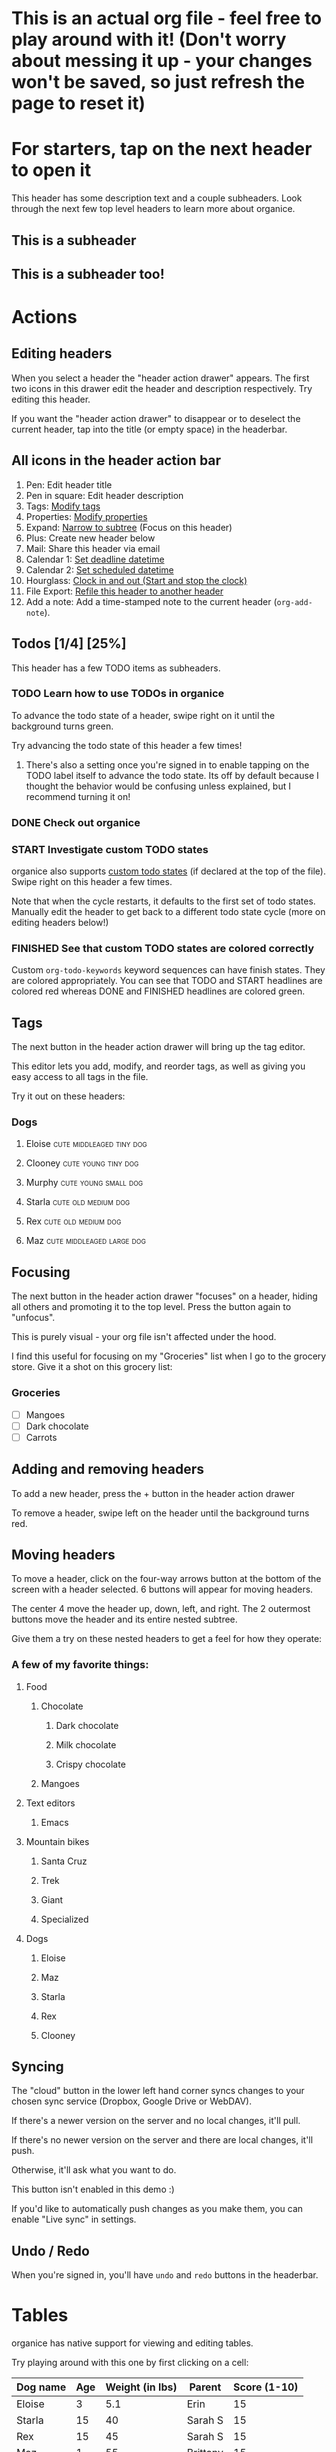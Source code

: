 #+TODO: TODO | DONE
#+TODO: START INPROGRESS STALLED | FINISHED

* This is an actual org file - feel free to play around with it! (Don't worry about messing it up - your changes won't be saved, so just refresh the page to reset it)
* For starters, tap on the next header to open it
This header has some description text and a couple subheaders. Look through the next few top level headers to learn more about organice.
** This is a subheader
** This is a subheader too!
* Actions
** Editing headers
When you select a header the "header action drawer" appears. The first two icons in this drawer edit the header and description respectively. Try editing this header.

If you want the "header action drawer" to disappear or to deselect the current header, tap into the title (or empty space) in the headerbar.

** All icons in the header action bar

1. Pen: Edit header title
2. Pen in square: Edit header description
3. Tags: [[https://orgmode.org/manual/Tags.html][Modify tags]]
4. Properties: [[https://orgmode.org/manual/Properties-and-columns.html][Modify properties]]
5. Expand: [[https://orgmode.org/manual/Structure-editing.html][Narrow to subtree]] (Focus on this header)
6. Plus: Create new header below
7. Mail: Share this header via email
8. Calendar 1: [[https://orgmode.org/manual/Deadlines-and-scheduling.html][Set deadline datetime]]
9. Calendar 2: [[https://orgmode.org/manual/Deadlines-and-scheduling.html][Set scheduled datetime]]
10. Hourglass: [[https://orgmode.org/manual/Clocking-commands.html][Clock in and out (Start and stop the clock)]]
11. File Export: [[https://orgmode.org/manual/Refile-and-copy.html][Refile this header to another header]]
12. Add a note: Add a time-stamped note to the current header (=org-add-note=).

** Todos [1/4] [25%]
This header has a few TODO items as subheaders.
*** TODO Learn how to use TODOs in organice
To advance the todo state of a header, swipe right on it until the background turns green.

Try advancing the todo state of this header a few times!
**** There's also a setting once you're signed in to enable tapping on the TODO label itself to advance the todo state. Its off by default because I thought the behavior would be confusing unless explained, but I recommend turning it on!
*** DONE Check out organice
*** START Investigate custom TODO states
organice also supports [[http://orgmode.org/manual/Workflow-states.html#Workflow-states][custom todo states]] (if declared at the top of the file). Swipe right on this header a few times.

Note that when the cycle restarts, it defaults to the first set of todo states. Manually edit the header to get back to a different todo state cycle (more on editing headers below!)
*** FINISHED See that custom TODO states are colored correctly
Custom =org-todo-keywords= keyword sequences can have finish states. They are colored appropriately. You can see that TODO and START headlines are colored red whereas DONE and FINISHED headlines are colored green.
** Tags
The next button in the header action drawer will bring up the tag editor.

This editor lets you add, modify, and reorder tags, as well as giving you easy access to all tags in the file.

Try it out on these headers:
*** Dogs
**** Eloise                                        :cute:middleaged:tiny:dog:
**** Clooney                                            :cute:young:tiny:dog:
**** Murphy                                            :cute:young:small:dog:
**** Starla                                             :cute:old:medium:dog:
**** Rex                                                :cute:old:medium:dog:
**** Maz                                          :cute:middleaged:large:dog:
** Focusing
The next button in the header action drawer "focuses" on a header, hiding all others and promoting it to the top level. Press the button again to "unfocus".

This is purely visual - your org file isn't affected under the hood.

I find this useful for focusing on my "Groceries" list when I go to the grocery store. Give it a shot on this grocery list:
*** Groceries
- [ ] Mangoes
- [ ] Dark chocolate
- [ ] Carrots
** Adding and removing headers
To add a new header, press the + button in the header action drawer

To remove a header, swipe left on the header until the background turns red.
** Moving headers
To move a header, click on the four-way arrows button at the bottom of the screen with a header selected. 6 buttons will appear for moving headers.

The center 4 move the header up, down, left, and right. The 2 outermost buttons move the header and its entire nested subtree.

Give them a try on these nested headers to get a feel for how they operate:
*** A few of my favorite things:
**** Food
***** Chocolate
****** Dark chocolate
****** Milk chocolate
****** Crispy chocolate
***** Mangoes
**** Text editors
***** Emacs
**** Mountain bikes
***** Santa Cruz
***** Trek
***** Giant
***** Specialized
**** Dogs
***** Eloise
***** Maz
***** Starla
***** Rex
***** Clooney
** Syncing
The "cloud" button in the lower left hand corner syncs changes to your
chosen sync service (Dropbox, Google Drive or WebDAV).

If there's a newer version on the server and no local changes, it'll pull.

If there's no newer version on the server and there are local changes, it'll push.

Otherwise, it'll ask what you want to do.

This button isn't enabled in this demo :)

If you'd like to automatically push changes as you make them, you can enable "Live sync" in settings.
** Undo / Redo
   When you're signed in, you'll have =undo= and =redo= buttons in the
   headerbar.
* Tables
organice has native support for viewing and editing tables.

Try playing around with this one by first clicking on a cell:

| Dog name | Age | Weight (in lbs) | Parent   | Score (1-10) |
|----------+-----+-----------------+----------+--------------|
| Eloise   |   3 |             5.1 | Erin     |           15 |
|----------+-----+-----------------+----------+--------------|
| Starla   |  15 |              40 | Sarah S  |           15 |
|----------+-----+-----------------+----------+--------------|
| Rex      |  15 |              45 | Sarah S  |           15 |
|----------+-----+-----------------+----------+--------------|
| Maz      |   1 |              55 | Brittany |           15 |
|----------+-----+-----------------+----------+--------------|
| Clooney  | 0.1 |             4.8 | Sarah R  |           15 |
|----------+-----+-----------------+----------+--------------|
| Murphy   | 0.5 |              25 | Jordan   |           15 |

** New action drawer items
When a table cell is selected, a table-specific action drawer appears.

The leftmost icon allows you to edit a cell.

On the right side, the top two icons let you add and remove rows. The
bottom two icons let you add and remove columns.

** Moving rows and columns
When a table cell is selected, the four-way arrow button at the bottom
of the screen changes to manipulate tables.

Press up and down to move rows, and left and right to move columns.
* Lists and checkboxes
organice has native support for displaying plain lists and checkboxes

Plain:

- plain list item 1
- plain list item 2
  - sub item 1
- plain list item 3

Ordered:

1. Item 1
2. Item 2
20. [@20] Item 20
21. Item 21

Checkboxes:

- [-] 1 [1/2]
  - [ ] 1.1 [0%]
    - [ ] 1.1.1
  - [X] 1. 2
- [X] 2

Currently, plain lists are mostly display only (except that you can check/uncheck checkboxes). If native support for manipulating plain lists is important to you, please let me know by upvoting [[https://github.com/200ok-ch/organice/issues/26][the issue]] on Github
* Timestamps
organice has native support for displaying and editing [[https://orgmode.org/manual/Timestamps.html#Timestamps][timestamps]].

Try tapping on the timestamps below to get a feel for the editor:

<2018-09-17 Sun>

[2018-09-17 Sun]

[2018-09-17 Sun +1d]

[2018-09-17 Sun 10:00-11:30]

<2018-09-17 Sun>--<2018-09-25 Tue>
* Automatic/Implicit links

organice recognizes various types of hyperlinks automatically which Emacs Org mode would not necessarily do. That makes sense, because mobile devices, or browsers, enable a different feature set.

For example, when you read this in organice, then the text https://organice.200ok.ch will implicitly be rendered as a clickable link (as it would be in Emacs Org mode). The same also works for other web links like www.200ok.ch, email addresses like info@200ok.ch, and different kinds of phone numbers. For these, Emacs Org mode doesn't create an explicit link, but organice can and does.

International/US phone numbers:

  - 123-456-7890
  - (123) 456-7890
  - 123 456 7890
  - 123.456.7890
  - +91 (123) 456-7890

Swiss phone numbers:

 - 0783268674
 - 078 326 86 74
 - 041783268675
 - 0041783268674
 - +41783268676
 - +41783268677

* Property lists
organice has native support for viewing and editing [[https://orgmode.org/guide/Properties.html][property lists]]. To bring up an editor, expand the ~PROPERTIES~ drawer below and tap on any of the properties.
** Example
:PROPERTIES:
:callsign: Maverick
:eyewear: Aviators
:launch-date: [1986-05-16 Fri]
:END:
* Planning
organice has native support for adding and editing DEADLINE and SCHEDULED items. It also supports [[https://orgmode.org/manual/Repeated-tasks.html][repeaters]] and [[https://orgmode.org/manual/Deadlines-and-scheduling.html#Deadlines-and-scheduling][delays]]. Check out these examples:

=DEADLINE= means that the task - most likely a TODO item, though not necessarily—is supposed to be finished on that date.

=SCHEDULED= means that you are planning to start working on that task on the given date.

Scheduling an item should not be understood in the same way that we understand scheduling a meeting. Setting a date for a meeting is just a simple appointment, you can mark this entry with a simple plain timestamp, to get this item shown on the date where it applies.

** An item with a deadline
   DEADLINE: <2018-10-03 Wed>

Deadlines and scheduled items produce entries in the agenda when they are over-due, so it is important to be able to mark such an entry as done once you have done so. When you mark a ‘DEADLINE’ or a ‘SCHEDULED’ with the TODO keyword ‘DONE’, it no longer produces entries in the agenda.
** An item that is scheduled
   SCHEDULED: <2018-10-18 Thu>
** Doctors appointment <2020-10-07 Wed>

For simple appointments, it is enough to mark the entry with a simple plain timestamp. This will still show up in the agenda.

** An item with both
   DEADLINE: <2018-10-05 Fri> SCHEDULED: <2018-10-04 Thu>
** TODO An item with a repeater - try swiping right to advance to the DONE state
   DEADLINE: <2019-01-10 Thu +1w>
   :PROPERTIES:
   :LAST_REPEAT: [2019-01-03 Thu 15:35]
   :END:

   - State "DONE"       from "TODO"       [2019-01-03 Thu 15:35]

The =+1w= is a repeater; the intended interpretation is that the task has a deadline on '2019-01-10' and repeats itself every (one) week starting from that time. You can use yearly, monthly, weekly, daily and hourly repeat cookies by using the 'y', 'w', 'm', 'd' and 'h' letters.

With the =+1w= cookie, the date shift is always exactly one week. So if you completed the TODO for three months, marking this entry DONE still keeps it as an overdue deadline. Depending on the task, this may not be the best way to handle it. For example, if you forgot to call your father for 3 weeks, it does not make sense to call him 3 times in a single day to make up for it. Finally, there are tasks, like changing batteries, which should always repeat a certain time after the last time you did it. For these tasks, Org mode has special repeaters =++= and =.+=. For example:

*** TODO Call kitchen trash
    DEADLINE: <2019-02-11 Mon ++1w>
    Marking this DONE shifts the date by at least one week, but also by as many weeks as it takes to get this date into the future. However, it stays on a Sunday, even if you called and marked it done on Saturday.

*** TODO Check the batteries in the smoke detectors
    DEADLINE: <2019-11-01 Fri .+1m>
    Marking this DONE shifts the date to one month after today.
** TODO An item with deadline and different lead time
   DEADLINE: <2020-10-07 Wed>

On the deadline date, the task is listed in the agenda. In addition, the agenda for today carries a warning about the approaching or missed deadline, starting a defined time period before the due date (see settings "Default DEADLINE warning period"), and continuing until the entry is marked as done.

You can specify a different lead time for warnings for a specific deadlines using the following syntax. Here is an example with a warning period of 5 days 'DEADLINE: <2004-02-29 Sun -5d>'.

In case the task contains a repeater, the delay is considered to affect all occurrences; if you want the delay to only affect the first scheduled occurrence of the task, use '--5d' instead.

* Capture
organice supports something like [[https://orgmode.org/manual/Capture.html][Org capture]] in the form of customizable, quickly accessible buttons for creating new headers.

Click the button in the bottom right corner of the screen to see some examples. The first button, the lemon, will create a new entry in the "Groceries" list below this. The second button adds an entry to a more deeply nested header.

Once signed in, you can set up capture templates that specify header paths (and various other configurations). If the list is empty, the content will be inserted at the end of the file, or the beginning if the prepend option is selected. These capture templates will sync between your devices if you enable settings sync.
** Groceries
** Deeply
*** Nested
**** Headers
***** Work
****** Too!

* Search / Task List

Below, there is a button to open up a generic search and a task list.

Tap a header in the view to jump to it.

Using the filter input, you can search for headlines. Specifically, you can search for headline text, TODO keywords, tags, and [[https://orgmode.org/guide/Properties.html][orgmode properties]]. It also supports alternatives, and you can exclude headlines by negating a filter.

** Differences Search and Task List

- In the task list, you can tap on the date to switch to a more readable relative date format.
- The task list shows only tasks - i.e. headlines with a TODO keyword are displayed.
  - The tasks will be sorted by state and then date.

** Examples for the search syntax

You can simply search for

=TODO check out organice|orgmode=

to filter for tasks containing these words. The pipe symbol (|) is a logical /OR/. The filter is a smart-case search:

- Lower-case words mean that the filter ignores the case.
- If a word contains upper-case letters, the filter is case-sensitive.

The following example searches for headlines containing *START* or *FINISHED* keywords and the string "states are". You can also use single-quotes.

=START|FINISHED "states are"=

The next example excludes *DONE* headlines but requires the tag *fun*.

=-DONE  :fun=

You can exclude text strings, tags, and properties as well by prepending the minus sign (-).

You can search for headlines with defined properties:

=TODO :blocked_by:  :assignee:nobody|none=

This filters headlines having a property *blocked_by* (with any value) and a property *assignee* with a value containing =nobody= or =none=.

You can also negate filters by prefixing them with =-=. For example, if you want to search for all headers that are not DONE:

=-DONE=

You can also search time ranges on headers with planning items (SCHEDULED and DEADLINE), plain active timestamps or clocked work time.

The time related filters are:

- =scheduled= (shorthand =sched=)
- =deadline= (shorthand =dead=)
- =clock=
- =date=

=date= is a shorthand to search for planning items (SCHEDULED and DEADLINE) and plain active timestamps at the same time.

These time related filters work on time ranges indicated by =START..END= where =START= and =END= support the following units:

- =h=: Hours
- =d=: Days
- =w=: Weeks
- =m=: Months
- =y=: Years

=START= and =END= can both be omitted to search for an infinite timespan into the past or future. Both can be used with digits to quantify the amount (i.e. =2w= for two weeks). For both, the digit can be omitted to refer to the calendar unit instead of a time duration (i.e. =w= is the current week using the [[https://en.wikipedia.org/wiki/Week#The_ISO_week_date_system][Western Traditional]] system [from Sunday to Saturday]).

There are two special units that need no quantification:

- =today=: Current date
- =now=: Current time

Next to units, =START= and =END= can also be expressed in dates like. Dates can be expressed by:

- =YYYY= (i.e. 2020)
- =YYYY-MM= (i.e. 2020-11)
- =YYYY/MM= (i.e. 2020/11)
- =YYYY.MM= (i.e. 2020.11)
- =YYYYMM= (i.e. 202011)
- =YYYY-MM-DD= (i.e. 2020-11-17)
- =YYYY/MM/DD= (i.e. 2020/11/17)
- =YYYY.MM.DD= (i.e. 2020.11.17)
- =YYYYMMDD= (i.e. 20201117)

Some examples on how to use time ranges:

- =clock:..= searches for all items with time clocked.
- =sched:w= searches for all scheduled items in the current week (same for other units).
- =dead:..w= searches for all deadlines between now and the end of the week.
- =date:today= searches for all planning items (scheduled and deadline items) as well as items with active timestamps.
- =date:1w= (equivalent to =date:..1w=) searches from now to one week in the future.
- =sched:2m..w= if both ends of the range are relative, they refer back to the current moment. So this searches for all scheduled items between two months before now to the end of the current week.

Note that negating time ranges is not implemented.


** Auto-completion for filters

You probably noticed that organice provides suggestions for your filter. After space, =-=, =:=, and =|= you can tap on the completion – no need to type the tag, property, etc.

** TODO Example with properties							:fun:
:PROPERTIES:
:assignee: nobody
:blocked_by: the others
:END:

* Agenda
organice has a basic agenda view that you can access by tapping the calendar button at the bottom of the page.

Tap a header in this view to jump to it, and tap on the date to switch to a more readable relative date format.

Due and overdue items with deadlines and a schedule show up on today's entry. Entries with just an active timestamp are shown only on exactly the day of the timestamp. Hence, a 'meeting' or an 'appointment' should get an active timestamp whereas a TODO often will be scheduled or even has a deadline.

More information on that in the [[https://orgmode.org/manual/Deadlines-and-Scheduling.html][org manual]].

Examples:

** TODO Check out the organice agenda view
DEADLINE: <2018-09-10 Mon>
** TODO Install organice to the homescreen on my mobile phone
SCHEDULED: <2018-09-17 Mon>
** This entry shows only exactly on <2020-02-17 Mon> in the agenda
** This entry also only shows on exactly one day
   <2020-02-17 Mon>
* Syncing
organice pulls down your org files from Dropbox, Google Drive or
WebDAV. Click the "Sign in" button in the upper right hand corner to
sign in with either of them and authenticate organice.

** Backups
The first time you push changes from organice back up to your chosen
sync service, organice will make a backup of the original file first.
It'll be named {your-file-name}.organice-bak. Dropbox and Google Drive
also both keep a full version history of your files for you, but this
is an additional precaution in case something goes wrong pushing the
file back up.

Generally, when working with distributed Org files, we're recommending
to put them under version control and to check for bugs and racing
conditions between clients.
* organice operates completely client side
You don't log in to organice directly because organice doesn't have a
back end - it operates completely client side using Dropbox, Google
Drive or WebDAV as back-ends.
* Capture URL params and Siri support
organice supports a flexible mechanism for capturing using URL parameters. This mechanism integrates very nicely with the new [[https://support.apple.com/guide/shortcuts/welcome/ios][Siri Shortcuts]] feature in iOS 12, allowing you to use Siri to execute capture templates.

You can use [[https://www.icloud.com/shortcuts/14f91f8cf8f547a183a0734396240984][this sample Shortcut]] to get started with this right away in iOS 12. Open the link on your iOS device and click "Get Shortcut". Then open up the Shortcuts app and edit the template by following the directions in the comments. Then record a Siri trigger and you're good to go!

Alternatively, you can take advantage of the URL parameters yourself to build your own custom capture mechanism. You can find more details about this in [[https://github.com/200ok-ch/organice/#capture-params-and-siri-support][the README file]].
